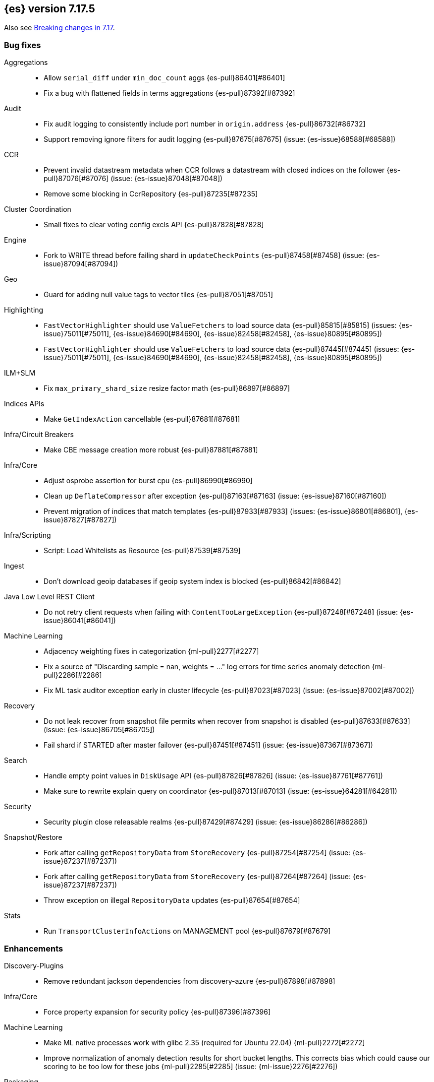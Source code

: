 [[release-notes-7.17.5]]
== {es} version 7.17.5

Also see <<breaking-changes-7.17,Breaking changes in 7.17>>.

[[bug-7.17.5]]
[float]
=== Bug fixes

Aggregations::
* Allow `serial_diff` under `min_doc_count` aggs {es-pull}86401[#86401]
* Fix a bug with flattened fields in terms aggregations {es-pull}87392[#87392]

Audit::
* Fix audit logging to consistently include port number in `origin.address` {es-pull}86732[#86732]
* Support removing ignore filters for audit logging {es-pull}87675[#87675] (issue: {es-issue}68588[#68588])

CCR::
* Prevent invalid datastream metadata when CCR follows a datastream with closed indices on the follower {es-pull}87076[#87076] (issue: {es-issue}87048[#87048])
* Remove some blocking in CcrRepository {es-pull}87235[#87235]

Cluster Coordination::
* Small fixes to clear voting config excls API {es-pull}87828[#87828]

Engine::
* Fork to WRITE thread before failing shard in `updateCheckPoints` {es-pull}87458[#87458] (issue: {es-issue}87094[#87094])

Geo::
* Guard for adding null value tags to vector tiles {es-pull}87051[#87051]

Highlighting::
* `FastVectorHighlighter` should use `ValueFetchers` to load source data {es-pull}85815[#85815] (issues: {es-issue}75011[#75011], {es-issue}84690[#84690], {es-issue}82458[#82458], {es-issue}80895[#80895])
* `FastVectorHighlighter` should use `ValueFetchers` to load source data {es-pull}87445[#87445] (issues: {es-issue}75011[#75011], {es-issue}84690[#84690], {es-issue}82458[#82458], {es-issue}80895[#80895])

ILM+SLM::
* Fix `max_primary_shard_size` resize factor math {es-pull}86897[#86897]

Indices APIs::
* Make `GetIndexAction` cancellable {es-pull}87681[#87681]

Infra/Circuit Breakers::
* Make CBE message creation more robust {es-pull}87881[#87881]

Infra/Core::
* Adjust osprobe assertion for burst cpu {es-pull}86990[#86990]
* Clean up `DeflateCompressor` after exception {es-pull}87163[#87163] (issue: {es-issue}87160[#87160])
* Prevent migration of indices that match templates {es-pull}87933[#87933] (issues: {es-issue}86801[#86801], {es-issue}87827[#87827])

Infra/Scripting::
* Script: Load Whitelists as Resource {es-pull}87539[#87539]

Ingest::
* Don't download geoip databases if geoip system index is blocked {es-pull}86842[#86842]

Java Low Level REST Client::
* Do not retry client requests when failing with `ContentTooLargeException` {es-pull}87248[#87248] (issue: {es-issue}86041[#86041])

Machine Learning::
* Adjacency weighting fixes in categorization {ml-pull}2277[#2277]
* Fix a source of "Discarding sample = nan, weights = ..." log errors for time series
  anomaly detection {ml-pull}2286[#2286]
* Fix ML task auditor exception early in cluster lifecycle {es-pull}87023[#87023] (issue: {es-issue}87002[#87002])

Recovery::
* Do not leak recover from snapshot file permits when recover from snapshot is disabled {es-pull}87633[#87633] (issue: {es-issue}86705[#86705])
* Fail shard if STARTED after master failover {es-pull}87451[#87451] (issue: {es-issue}87367[#87367])

Search::
* Handle empty point values in `DiskUsage` API {es-pull}87826[#87826] (issue: {es-issue}87761[#87761])
* Make sure to rewrite explain query on coordinator {es-pull}87013[#87013] (issue: {es-issue}64281[#64281])

Security::
* Security plugin close releasable realms {es-pull}87429[#87429] (issue: {es-issue}86286[#86286])

Snapshot/Restore::
* Fork after calling `getRepositoryData` from `StoreRecovery` {es-pull}87254[#87254] (issue: {es-issue}87237[#87237])
* Fork after calling `getRepositoryData` from `StoreRecovery` {es-pull}87264[#87264] (issue: {es-issue}87237[#87237])
* Throw exception on illegal `RepositoryData` updates {es-pull}87654[#87654]

Stats::
* Run `TransportClusterInfoActions` on MANAGEMENT pool {es-pull}87679[#87679]

[[enhancement-7.17.5]]
[float]
=== Enhancements

Discovery-Plugins::
* Remove redundant jackson dependencies from discovery-azure {es-pull}87898[#87898]

Infra/Core::
* Force property expansion for security policy {es-pull}87396[#87396]

Machine Learning::
* Make ML native processes work with glibc 2.35 (required for Ubuntu 22.04) {ml-pull}2272[#2272]
* Improve normalization of anomaly detection results for short bucket lengths. This
corrects bias which could cause our scoring to be too low for these jobs
{ml-pull}2285[#2285] (issue: {ml-issue}2276[#2276])

Packaging::
* Remove vim-tiny from Docker build {es-pull}87812[#87812] (issue: {es-issue}85634[#85634])

Performance::
* Warn about impact of large readahead on search {es-pull}88007[#88007]


